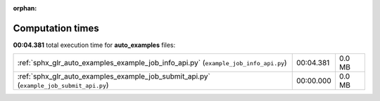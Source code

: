 
:orphan:

.. _sphx_glr_auto_examples_sg_execution_times:


Computation times
=================
**00:04.381** total execution time for **auto_examples** files:

+-----------------------------------------------------------------------------------------+-----------+--------+
| :ref:`sphx_glr_auto_examples_example_job_info_api.py` (``example_job_info_api.py``)     | 00:04.381 | 0.0 MB |
+-----------------------------------------------------------------------------------------+-----------+--------+
| :ref:`sphx_glr_auto_examples_example_job_submit_api.py` (``example_job_submit_api.py``) | 00:00.000 | 0.0 MB |
+-----------------------------------------------------------------------------------------+-----------+--------+
